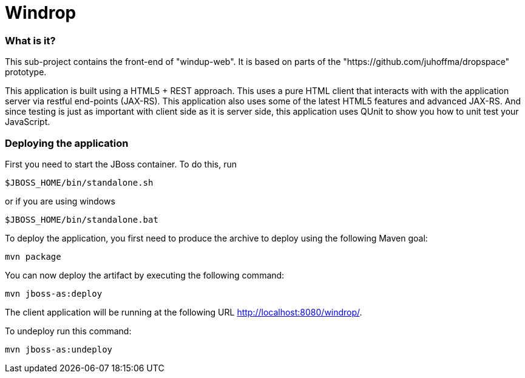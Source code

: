 Windrop
=======

=== What is it?

This sub-project contains the front-end of "windup-web". It is based on parts of the "https://github.com/juhoffma/dropspace" prototype.

This application is built using a HTML5 + REST approach. This uses a pure HTML client that interacts with with the application server via restful end-points (JAX-RS). This application also uses some of the latest HTML5 features and advanced JAX-RS. And since testing is just as important with client side as it is server side, this application uses QUnit to show you how to unit test your JavaScript.


=== Deploying the application

First you need to start the JBoss container. To do this, run

[source,text]
----
$JBOSS_HOME/bin/standalone.sh
----
  
or if you are using windows

[source,text]
----
$JBOSS_HOME/bin/standalone.bat
----
    
To deploy the application, you first need to produce the archive to deploy using the following Maven goal:

[source,text]
----
mvn package
----

You can now deploy the artifact by executing the following command:

[source,text]
----
mvn jboss-as:deploy
----

The client application will be running at the following URL <http://localhost:8080/windrop/>.

To undeploy run this command:

[source,text]
----
mvn jboss-as:undeploy
----


